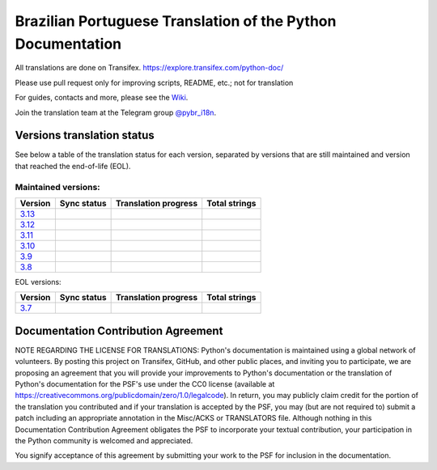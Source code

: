 Brazilian Portuguese Translation of the Python Documentation
=============================================

All translations are done on Transifex.
https://explore.transifex.com/python-doc/

Please use pull request only for improving scripts, README, etc.; not for translation

For guides, contacts and more, please see the `Wiki <https://github.com/python/python-docs-pt-br/wiki>`_.

Join the translation team at the Telegram group `@pybr_i18n <https://t.me/pybr_i18n>`_.

Versions translation status
~~~~~~~~~~~~~~~~~~~~~~~~~~~

See below a table of the translation status for each version, separated by versions that are still maintained and version that reached the end-of-life (EOL).

Maintained versions:
--------------------


.. list-table::
   :header-rows: 1

   * - Version
     - Sync status
     - Translation progress
     - Total strings
   * - `3.13 <https://github.com/python/python-docs-pt-br/tree/3.13>`_
     - .. image:: https://github.com/python/python-docs-pt-br/workflows/python-313/badge.svg
          :target: https://github.com/python/python-docs-pt-br/actions?workflow=python-313
     - .. image:: https://img.shields.io/badge/dynamic/json?url=https%3A%2F%2Fgithub.com%2Fpython%2Fpython-docs-pt-br%2Fraw%2F3.13%2Fstats.json&query=translation&label=pt_BR
          :alt: Brazilian Portuguese translation status for Python 3.13
          :target: https://app.transifex.com/python-doc/python-newest/
     - .. image:: https://img.shields.io/badge/dynamic/json?url=https%3A%2F%2Fgithub.com%2Fpython%2Fpython-docs-pt-br%2Fraw%2F3.13%2Fstats.json&query=total&label=3.13
          :alt: Total strings for Python 3.13
          :target: https://app.transifex.com/python-doc/python-newest/
   * - `3.12 <https://github.com/python/python-docs-pt-br/tree/3.12>`_
     - .. image:: https://github.com/python/python-docs-pt-br/workflows/python-312/badge.svg
          :target: https://github.com/python/python-docs-pt-br/actions?workflow=python-312
     - .. image:: https://img.shields.io/badge/dynamic/json?url=https%3A%2F%2Fgithub.com%2Fpython%2Fpython-docs-pt-br%2Fraw%2F3.12%2Fstats.json&query=translation&label=pt_BR
          :alt: Brazilian Portuguese translation status for Python 3.12
          :target: https://app.transifex.com/python-doc/python-312/
     - .. image:: https://img.shields.io/badge/dynamic/json?url=https%3A%2F%2Fgithub.com%2Fpython%2Fpython-docs-pt-br%2Fraw%2F3.12%2Fstats.json&query=total&label=3.12
          :alt: Total strings for Python 3.12
          :target: https://app.transifex.com/python-doc/python-312/
   * - `3.11 <https://github.com/python/python-docs-pt-br/tree/3.11>`_
     - .. image:: https://github.com/python/python-docs-pt-br/workflows/python-311/badge.svg
          :target: https://github.com/python/python-docs-pt-br/actions?workflow=python-311
     - .. image:: https://img.shields.io/badge/dynamic/json?url=https%3A%2F%2Fgithub.com%2Fpython%2Fpython-docs-pt-br%2Fraw%2F3.11%2Fstats.json&query=translation&label=pt_BR
          :alt: Brazilian Portuguese translation status for Python 3.11
          :target: https://app.transifex.com/python-doc/python-311/
     - .. image:: https://img.shields.io/badge/dynamic/json?url=https%3A%2F%2Fgithub.com%2Fpython%2Fpython-docs-pt-br%2Fraw%2F3.11%2Fstats.json&query=total&label=3.11
          :alt: Total strings for Python 3.11
          :target: https://app.transifex.com/python-doc/python-311/
   * - `3.10 <https://github.com/python/python-docs-pt-br/tree/3.10>`_
     - .. image:: https://github.com/python/python-docs-pt-br/workflows/python-310/badge.svg
          :target: https://github.com/python/python-docs-pt-br/actions?workflow=python-310
     - .. image:: https://img.shields.io/badge/dynamic/json?url=https%3A%2F%2Fgithub.com%2Fpython%2Fpython-docs-pt-br%2Fraw%2F3.10%2Fstats.json&query=translation&label=pt_BR
          :alt: Brazilian Portuguese translation status for Python 3.10
          :target: https://app.transifex.com/python-doc/python-310/
     - .. image:: https://img.shields.io/badge/dynamic/json?url=https%3A%2F%2Fgithub.com%2Fpython%2Fpython-docs-pt-br%2Fraw%2F3.10%2Fstats.json&query=total&label=3.10
          :alt: Total strings for Python 3.10
          :target: https://app.transifex.com/python-doc/python-310/
   * - `3.9 <https://github.com/python/python-docs-pt-br/tree/3.9>`_
     - .. image:: https://github.com/python/python-docs-pt-br/workflows/python-39/badge.svg
          :target: https://github.com/python/python-docs-pt-br/actions?workflow=python-39
     - .. image:: https://img.shields.io/badge/dynamic/json?url=https%3A%2F%2Fgithub.com%2Fpython%2Fpython-docs-pt-br%2Fraw%2F3.9%2Fstats.json&query=translation&label=pt_BR
          :alt: Brazilian Portuguese translation status for Python 3.9
          :target: https://app.transifex.com/python-doc/python-39/
     - .. image:: https://img.shields.io/badge/dynamic/json?url=https%3A%2F%2Fgithub.com%2Fpython%2Fpython-docs-pt-br%2Fraw%2F3.9%2Fstats.json&query=total&label=3.9
          :alt: Total strings for Python 3.9
          :target: https://app.transifex.com/python-doc/python-39/
   * - `3.8 <https://github.com/python/python-docs-pt-br/tree/3.8>`_
     - .. image:: https://github.com/python/python-docs-pt-br/workflows/python-38/badge.svg
          :target: https://github.com/python/python-docs-pt-br/actions?workflow=python-38
     - .. image:: https://img.shields.io/badge/dynamic/json?url=https%3A%2F%2Fgithub.com%2Fpython%2Fpython-docs-pt-br%2Fraw%2F3.8%2Fstats.json&query=translation&label=pt_BR
          :alt: Brazilian Portuguese translation status for Python 3.8
          :target: https://app.transifex.com/python-doc/python-38/
     - .. image:: https://img.shields.io/badge/dynamic/json?url=https%3A%2F%2Fgithub.com%2Fpython%2Fpython-docs-pt-br%2Fraw%2F3.8%2Fstats.json&query=total&label=3.8
          :alt: Total strings for Python 3.8
          :target: https://app.transifex.com/python-doc/python-38/

EOL versions:

.. list-table::
   :header-rows: 1

   * - Version
     - Sync status
     - Translation progress
     - Total strings
   * - `3.7 <https://github.com/python/python-docs-pt-br/tree/3.7>`_
     - .. image:: https://github.com/python/python-docs-pt-br/workflows/python-37/badge.svg
          :target: https://github.com/python/python-docs-pt-br/actions?workflow=python-37
     - .. image:: https://img.shields.io/badge/dynamic/json?url=https%3A%2F%2Fgithub.com%2Fpython%2Fpython-docs-pt-br%2Fraw%2F3.7%2Fstats.json&query=translation&label=pt_BR
          :alt: Brazilian Portuguese translation status for Python 3.7
          :target: https://app.transifex.com/python-doc/python-37/
     - .. image:: https://img.shields.io/badge/dynamic/json?url=https%3A%2F%2Fgithub.com%2Fpython%2Fpython-docs-pt-br%2Fraw%2F3.7%2Fstats.json&query=total&label=3.7
          :alt: Total strings for Python 3.7
          :target: https://app.transifex.com/python-doc/python-37/


Documentation Contribution Agreement
~~~~~~~~~~~~~~~~~~~~~~~~~~~~~~~~~~~~


NOTE REGARDING THE LICENSE FOR TRANSLATIONS: Python's documentation is
maintained using a global network of volunteers. By posting this
project on Transifex, GitHub, and other public places, and inviting
you to participate, we are proposing an agreement that you will
provide your improvements to Python's documentation or the translation
of Python's documentation for the PSF's use under the CC0 license
(available at
https://creativecommons.org/publicdomain/zero/1.0/legalcode). In
return, you may publicly claim credit for the portion of the
translation you contributed and if your translation is accepted by the
PSF, you may (but are not required to) submit a patch including an
appropriate annotation in the Misc/ACKS or TRANSLATORS file. Although
nothing in this Documentation Contribution Agreement obligates the PSF
to incorporate your textual contribution, your participation in the
Python community is welcomed and appreciated.

You signify acceptance of this agreement by submitting your work to
the PSF for inclusion in the documentation.

